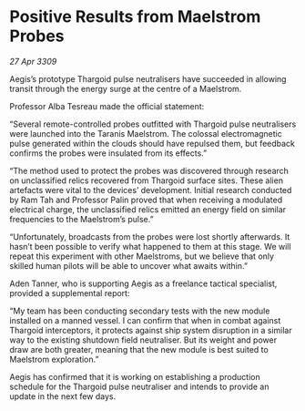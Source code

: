 * Positive Results from Maelstrom Probes

/27 Apr 3309/

Aegis’s prototype Thargoid pulse neutralisers have succeeded in allowing transit through the energy surge at the centre of a Maelstrom. 

Professor Alba Tesreau made the official statement: 

“Several remote-controlled probes outfitted with Thargoid pulse neutralisers were launched into the Taranis Maelstrom. The colossal electromagnetic pulse generated within the clouds should have repulsed them, but feedback confirms the probes were insulated from its effects.” 

“The method used to protect the probes was discovered through research on unclassified relics recovered from Thargoid surface sites. These alien artefacts were vital to the devices’ development. Initial research conducted by Ram Tah and Professor Palin proved that when receiving a modulated electrical charge, the unclassified relics emitted an energy field on similar frequencies to the Maelstrom’s pulse.” 

“Unfortunately, broadcasts from the probes were lost shortly afterwards. It hasn’t been possible to verify what happened to them at this stage. We will repeat this experiment with other Maelstroms, but we believe that only skilled human pilots will be able to uncover what awaits within.” 

Aden Tanner, who is supporting Aegis as a freelance tactical specialist, provided a supplemental report: 

“My team has been conducting secondary tests with the new module installed on a manned vessel. I can confirm that when in combat against Thargoid interceptors, it protects against ship system disruption in a similar way to the existing shutdown field neutraliser. But its weight and power draw are both greater, meaning that the new module is best suited to Maelstrom exploration.” 

Aegis has confirmed that it is working on establishing a production schedule for the Thargoid pulse neutraliser and intends to provide an update in the next few days.